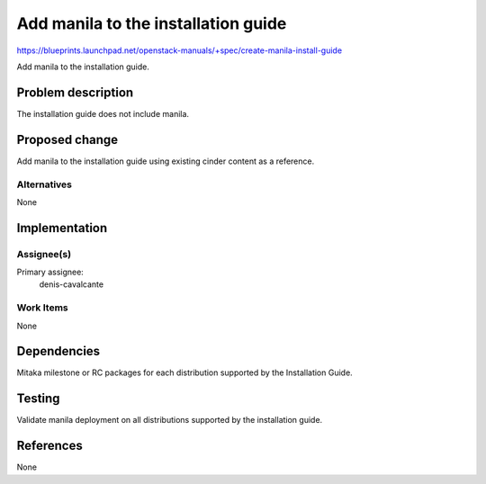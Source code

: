 ..
 This work is licensed under a Creative Commons Attribution 3.0 Unported
 License.

 http://creativecommons.org/licenses/by/3.0/legalcode

====================================
Add manila to the installation guide
====================================

https://blueprints.launchpad.net/openstack-manuals/+spec/create-manila-install-guide

Add manila to the installation guide.

Problem description
===================

The installation guide does not include manila.

Proposed change
===============

Add manila to the installation guide using existing cinder content as a
reference.

Alternatives
------------

None

Implementation
==============

Assignee(s)
-----------

Primary assignee:
  denis-cavalcante

Work Items
----------

None

Dependencies
============

Mitaka milestone or RC packages for each distribution supported by the
Installation Guide.

Testing
=======

Validate manila deployment on all distributions supported by the installation
guide.

References
==========

None
